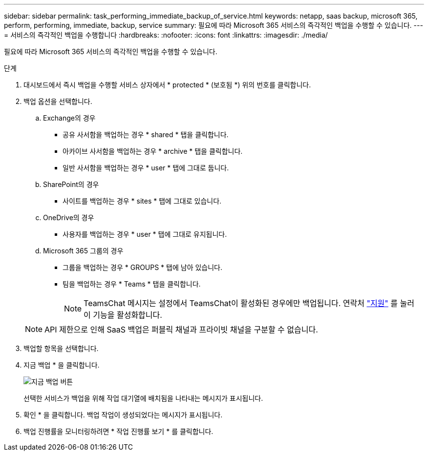 ---
sidebar: sidebar 
permalink: task_performing_immediate_backup_of_service.html 
keywords: netapp, saas backup, microsoft 365, perform, performing, immediate, backup, service 
summary: 필요에 따라 Microsoft 365 서비스의 즉각적인 백업을 수행할 수 있습니다. 
---
= 서비스의 즉각적인 백업을 수행합니다
:hardbreaks:
:nofooter: 
:icons: font
:linkattrs: 
:imagesdir: ./media/


[role="lead"]
필요에 따라 Microsoft 365 서비스의 즉각적인 백업을 수행할 수 있습니다.

.단계
. 대시보드에서 즉시 백업을 수행할 서비스 상자에서 * protected * (보호됨 *) 위의 번호를 클릭합니다.
. 백업 옵션을 선택합니다.
+
.. Exchange의 경우
+
*** 공유 사서함을 백업하는 경우 * shared * 탭을 클릭합니다.
*** 아카이브 사서함을 백업하는 경우 * archive * 탭을 클릭합니다.
*** 일반 사서함을 백업하는 경우 * user * 탭에 그대로 둡니다.


.. SharePoint의 경우
+
*** 사이트를 백업하는 경우 * sites * 탭에 그대로 있습니다.


.. OneDrive의 경우
+
*** 사용자를 백업하는 경우 * user * 탭에 그대로 유지됩니다.


.. Microsoft 365 그룹의 경우
+
*** 그룹을 백업하는 경우 * GROUPS * 탭에 남아 있습니다.
*** 팀을 백업하는 경우 * Teams * 탭을 클릭합니다.
+

NOTE: TeamsChat 메시지는 설정에서 TeamsChat이 활성화된 경우에만 백업됩니다. 연락처 link:https://mysupport.netapp.com/["지원"] 를 눌러 이 기능을 활성화합니다.

+

NOTE: API 제한으로 인해 SaaS 백업은 퍼블릭 채널과 프라이빗 채널을 구분할 수 없습니다.





. 백업할 항목을 선택합니다.
. 지금 백업 * 을 클릭합니다.
+
image:backup_now.gif["지금 백업 버튼"]

+
선택한 서비스가 백업을 위해 작업 대기열에 배치됨을 나타내는 메시지가 표시됩니다.

. 확인 * 을 클릭합니다. 백업 작업이 생성되었다는 메시지가 표시됩니다.
. 백업 진행률을 모니터링하려면 * 작업 진행률 보기 * 를 클릭합니다.

